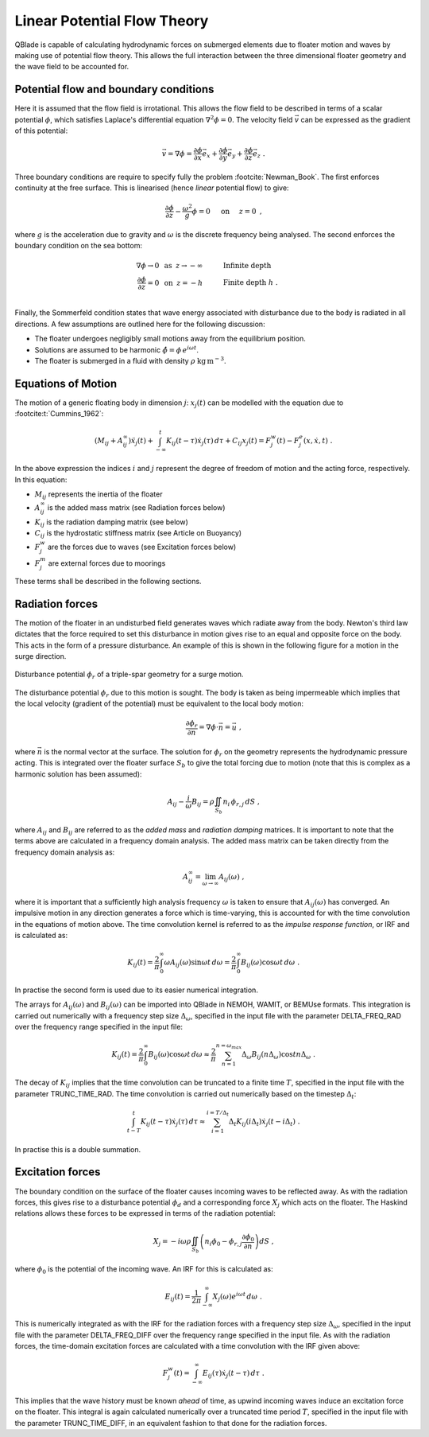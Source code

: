 Linear Potential Flow Theory
============================
QBlade is capable of calculating hydrodynamic forces on submerged elements due to floater motion and waves by making use of potential flow theory. 
This allows the full interaction between the three dimensional floater geometry and the wave field to be accounted for.

Potential flow and boundary conditions
---------------------------------------------
Here it is assumed that the flow field is irrotational. This allows the flow field to be described in terms of a scalar potential :math:`\phi`, 
which satisfies Laplace's differential equation :math:`\nabla^2\phi=0`. The velocity field :math:`\vec{v}` can be expressed as the gradient of this potential:

.. math::
	\begin{equation}
	\vec{v} = \nabla \phi = \frac{\partial \phi}{\partial x}\vec{e}_x + \frac{\partial \phi}{\partial y}\vec{e}_y + \frac{\partial \phi}{\partial z}\vec{e}_z
	\end{equation}
	\textrm{  .} 

Three boundary conditions are require to specify fully the problem :footcite:`Newman_Book`. The first enforces continuity at the free surface. This is linearised (hence *linear* potential flow) to give:

 .. math::
	\begin{equation}
	\frac{\partial \phi}{\partial z} - \frac{\omega^2}{g}\phi = 0  \hspace{5mm} \textrm{on} \hspace{5mm} z=0 
	\end{equation}
	\textrm{  ,} 

where :math:`g` is the acceleration due to gravity and :math:`\omega` is the discrete frequency being analysed.
The second enforces the boundary condition on the sea bottom:

 .. math::
	\begin{align}
	\nabla\phi \rightarrow 0 \hspace{2mm} \textrm{as} \hspace{2mm} z \rightarrow -\infty 	& \hspace{10mm} \textrm{Infinite depth} 				\\
	\frac{\partial \phi}{\partial z} = 0 \hspace{2mm} \textrm{on} \hspace{2mm} z = -h 					& \hspace{10mm} \textrm{Finite depth  } h \textrm{  .}  \\ 
	\end{align}
	
Finally, the Sommerfeld condition states that wave energy associated with disturbance due to the body is radiated in all directions. 
A few assumptions are outlined here for the following discussion:

- The floater undergoes negligibly small motions away from the equilibrium position.    
- Solutions are assumed to be harmonic  :math:`\hat{\phi} = \phi\,e^{i\omega t}`.    
- The floater is submerged in a fluid with density :math:`\rho` :math:`\textrm{kg}\,\textrm{m}^{-3}`.    

Equations of Motion
---------------------------------------------
The motion of a generic floating body in dimension :math:`j`: :math:`x_j(t)` can be modelled with the equation due to :footcite:t:`Cummins_1962`:

.. math::
	\begin{equation}
	(M_{ij}+A_{ij}^{\infty})\ddot{x}_j(t) + 
	\int_{-\infty}^{t}K_{ij}(t-\tau)\dot{x}_j(\tau)\,d\tau + 
	C_{ij}x_j(t) =
	F_j^{w}(t) - F_j^{e}(x,\dot{x},t)  \textrm{   .}
	\end{equation}
	
In the above expression the indices :math:`i` and :math:`j` represent the degree of freedom of motion
and the acting force, respectively. In this equation:

- :math:`M_{ij}` represents the inertia of the floater
- :math:`A_{ij}^{\infty}` is the added mass matrix (see Radiation forces below) 
- :math:`K_{ij}` is the radiation damping matrix (see below) 
- :math:`C_{ij}` is the hydrostatic stiffness matrix (see Article on Buoyancy)
- :math:`F_j^{w}` are the forces due to waves (see Excitation forces below)
- :math:`F_j^{m}` are external forces due to moorings
	
These terms shall be described in the following sections.

Radiation forces
---------------------------------------------
The motion of the floater in an undisturbed field generates waves which radiate away from the body. 
Newton's third law dictates that the force required to set this disturbance in motion gives rise to an equal and opposite force on the body. This acts in the form of a pressure disturbance. 
An example of this is shown in the following figure for a motion in the surge direction.

.. _fig-lpft-srge:
.. figure:: OC4.png
    :align: center
    :alt: Surge radiation potential
	
    Disturbance potential :math:`\phi_r` of a triple-spar geometry for a surge motion.

The disturbance potential :math:`\phi_r` due to this motion is sought. The body is taken as being impermeable which implies that the local velocity (gradient of the potential) must be equivalent to the local body motion:

.. math::
	\begin{equation}
	\frac{\partial \phi_r}{\partial n} = \nabla\phi\cdot\vec{n} =  \vec{u}
	\end{equation}
	\textrm{  ,} 
	
where :math:`\vec{n}` is the normal vector at the surface. The solution for :math:`\phi_r` on the geometry represents the hydrodynamic pressure acting. 
This is integrated over the floater surface :math:`S_b` to give the total forcing due to motion (note that this is complex as a harmonic solution has been assumed):  

.. math::
	\begin{equation}
	A_{ij} - \frac{i}{\omega}B_{ij} = \rho \iint_{S_b}n_i\,\phi_{r,j}\,dS
	\end{equation}
	\textrm{  ,} 

where :math:`A_{ij}` and :math:`B_{ij}` are referred to as the *added mass* and *radiation damping* matrices. It is important to note that the terms above are calculated in a frequency domain analysis.
The added mass matrix can be taken directly from the frequency domain analysis as:

.. math::
	\begin{equation}
	A_{ij}^{\infty} = \lim_{\omega\to\infty} A_{ij}(\omega)
	\end{equation}
	\textrm{  ,}

where it is important that a sufficiently high analysis frequency  :math:`\omega` is taken to ensure that :math:`A_{ij}(\omega)` has converged. 
An impulsive motion in any direction generates a force which is time-varying, this is accounted for with the time convolution in the equations of motion above. 
The time convolution kernel is referred to as the *impulse response function*, or IRF and is calculated as:

.. math::
	\begin{equation}
	K_{ij}(t) = 
	\frac{2}{\pi}\int_{0}^{\infty} \omega A_{ij}(\omega)\sin \omega t\,d\omega = 
	\frac{2}{\pi}\int_{0}^{\infty} B_{ij}(\omega)\cos \omega t\,d\omega  
	\end{equation}
	\textrm{  .}
	
In practise the second form is used due to its easier numerical integration.

The arrays for :math:`A_{ij}(\omega)` and :math:`B_{ij}(\omega)` can be imported into QBlade in NEMOH, WAMIT, or BEMUse formats. This integration is carried out numerically with a frequency step size :math:`\Delta_{\omega}`, 
specified in the input file with the parameter DELTA_FREQ_RAD over the frequency range specified in the input file:
	
.. math::
	\begin{equation}
	K_{ij}(t) = 
	\frac{2}{\pi}\int_{0}^{\infty} B_{ij}(\omega)\cos \omega t\,d\omega  \approx
	\frac{2}{\pi} \sum_{n=1}^{n=\omega_{max}} \Delta_{\omega} B_{ij}(n\Delta_{\omega})\cos tn\Delta_{\omega}
	\end{equation}
	\textrm{  .}

The decay of :math:`K_{ij}` implies that the time convolution can be truncated to a finite time :math:`T`, specified in the input file with the parameter TRUNC_TIME_RAD. 
The time convolution is carried out numerically based on the timestep :math:`\Delta_t`:

.. math::
	\begin{equation}
	\int_{t-T}^{t}K_{ij}(t-\tau)\dot{x}_j(\tau)\,d\tau \approx
	\sum_{i=1}^{i=T/\Delta_t} \Delta_t K_{ij}(i\Delta_t)\dot{x}_j(t-i\Delta_t)
	\end{equation}
	\textrm{  .}
	
In practise this is a double summation. 
	
Excitation forces
---------------------------------------------
The boundary condition on the surface of the floater causes incoming waves to be reflected away. As with the radiation forces, this gives rise to a disturbance potential :math:`\phi_d` and a corresponding force :math:`X_j` which acts on the floater.
The Haskind relations allows these forces to be expressed in terms of the radiation potential:

.. math::
	\begin{equation}
	X_j = -i\omega\rho\iint_{S_b} \left( n_i\phi_0- \phi_{r,j}\frac{\partial \phi_0}{\partial n}\right)dS
	\end{equation}
	\textrm{  ,}

where :math:`\phi_0` is the potential of the incoming wave. An IRF for this is calculated as:

.. math::
	\begin{equation}
	E_{ij}(t) = 
	\frac{1}{2\pi}\int_{-\infty}^{\infty}X_j(\omega)e^{i\omega t}\,d\omega 
	\end{equation}
	\textrm{  .}

This is numerically integrated as with the IRF for the radiation forces with a frequency step size :math:`\Delta_{\omega}`, specified in the input file with the parameter DELTA_FREQ_DIFF over the frequency range specified in the input file.
As with the radiation forces, the time-domain excitation forces are calculated with a time convolution with the IRF given above:

.. math::
	\begin{equation}
	F_j^{w}(t) = \int_{-\infty}^{\infty} E_{ij}(\tau)\dot{x}_j(t-\tau)\,d\tau
	\end{equation}
	\textrm{  .}
	
This implies that the wave history must be known *ahead* of time, as upwind incoming waves induce an excitation force on the floater. 
This integral is again calculated numerically over a truncated time period :math:`T`, specified in the input file with the parameter TRUNC_TIME_DIFF, in an equivalent fashion to that done for the radiation forces.
	
.. footbibliography::
